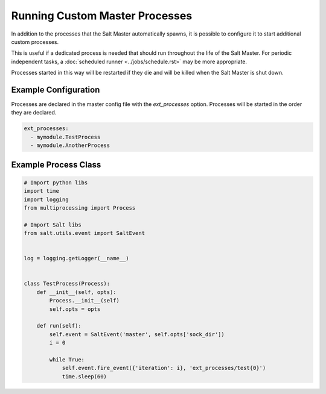 .. _ext_processes:

===============================
Running Custom Master Processes
===============================

In addition to the processes that the Salt Master automatically spawns,
it is possible to configure it to start additional custom processes.

This is useful if a dedicated process is needed that should run throughout
the life of the Salt Master. For periodic independent tasks, a
:doc:`scheduled runner <../jobs/schedule.rst>` may be more appropriate.

Processes started in this way will be restarted if they die and will be
killed when the Salt Master is shut down.


Example Configuration
======================

Processes are declared in the master config file with the `ext_processes`
option. Processes will be started in the order they are declared.

.. code-block:: yaml

    ext_processes:
      - mymodule.TestProcess
      - mymodule.AnotherProcess


Example Process Class
=====================

.. code-block:: python

    # Import python libs
    import time
    import logging
    from multiprocessing import Process

    # Import Salt libs
    from salt.utils.event import SaltEvent


    log = logging.getLogger(__name__)


    class TestProcess(Process):
        def __init__(self, opts):
            Process.__init__(self)
            self.opts = opts

        def run(self):
            self.event = SaltEvent('master', self.opts['sock_dir'])
            i = 0

            while True:
                self.event.fire_event({'iteration': i}, 'ext_processes/test{0}')
                time.sleep(60)
